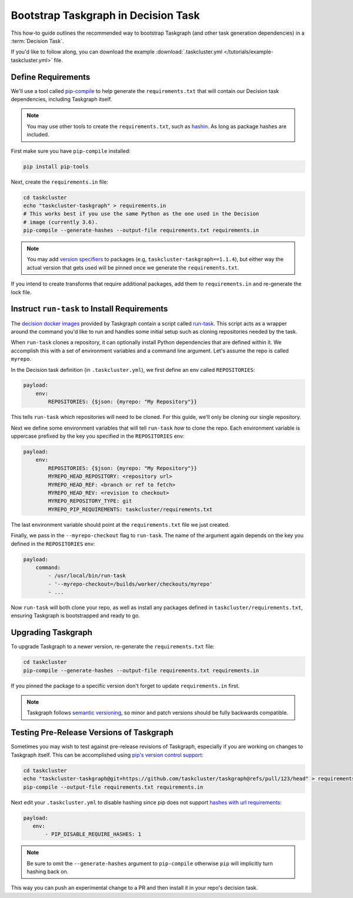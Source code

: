 Bootstrap Taskgraph in Decision Task
====================================

This how-to guide outlines the recommended way to bootstrap Taskgraph (and
other task generation dependencies) in a :term:`Decision Task`.

If you'd like to follow along, you can download the example
:download:`.taskcluster.yml </tutorials/example-taskcluster.yml>` file.

.. _define requirements:

Define Requirements
-------------------

We'll use a tool called `pip-compile`_ to help generate the
``requirements.txt`` that will contain our Decision task dependencies,
including Taskgraph itself.

.. note::

   You may use other tools to create the ``requirements.txt``, such as
   `hashin`_. As long as package hashes are included.

First make sure you have ``pip-compile`` installed:

.. code-block:: bash

   pip install pip-tools

Next, create the ``requirements.in`` file:

.. code-block:: bash

   cd taskcluster
   echo "taskcluster-taskgraph" > requirements.in
   # This works best if you use the same Python as the one used in the Decision
   # image (currently 3.6).
   pip-compile --generate-hashes --output-file requirements.txt requirements.in

.. note::

   You may add `version specifiers`_ to packages (e.g,
   ``taskcluster-taskgraph==1.1.4``), but either way the actual version that
   gets used will be pinned once we generate the ``requirements.txt``.

If you intend to create transforms that require additional packages, add them to
``requirements.in`` and re-generate the lock file.

.. _pip-compile: https://github.com/jazzband/pip-tools
.. _hashin: https://github.com/peterbe/hashin
.. _version specifiers: https://pip.pypa.io/en/stable/cli/pip_install/#requirement-specifiers

Instruct ``run-task`` to Install Requirements
---------------------------------------------

The `decision docker images`_ provided by Taskgraph contain a script called
`run-task`_. This script acts as a wrapper around the command you'd like to run
and handles some initial setup such as cloning repositories needed by the task.

When ``run-task`` clones a repository, it can optionally install Python
dependencies that are defined within it. We accomplish this with a set of
environment variables and a command line argument. Let's assume the repo is
called ``myrepo``.

In the Decision task definition (in ``.taskcluster.yml``), we first define an
env called ``REPOSITORIES``:

.. code-block:: yaml

   payload:
       env:
           REPOSITORIES: {$json: {myrepo: "My Repository"}}

This tells ``run-task`` which repositories will need to be cloned. For this guide,
we'll only be cloning our single repository.

Next we define some environment variables that will tell ``run-task`` *how* to clone the
repo. Each environment variable is uppercase prefixed by the key you specified in the
``REPOSITORIES`` env:

.. code-block:: yaml

   payload:
       env:
           REPOSITORIES: {$json: {myrepo: "My Repository"}}
           MYREPO_HEAD_REPOSITORY: <repository url>
           MYREPO_HEAD_REF: <branch or ref to fetch>
           MYREPO_HEAD_REV: <revision to checkout>
           MYREPO_REPOSITORY_TYPE: git
           MYREPO_PIP_REQUIREMENTS: taskcluster/requirements.txt

The last environment variable should point at the ``requirements.txt`` file we
just created.

Finally, we pass in the ``--myrepo-checkout`` flag to ``run-task``. The name of
the argument again depends on the key you defined in the ``REPOSITORIES`` env:

.. code-block:: yaml

   payload:
       command:
           - /usr/local/bin/run-task
           - '--myrepo-checkout=/builds/worker/checkouts/myrepo'
           - ...

Now ``run-task`` will both clone your repo, as well as install any packages
defined in ``taskcluster/requirements.txt``, ensuring Taskgraph is bootstrapped
and ready to go.

.. _decision docker images: https://hub.docker.com/repository/docker/mozillareleases/taskgraph
.. _run-task: https://github.com/taskcluster/taskgraph/blob/main/src/taskgraph/run-task/run-task

Upgrading Taskgraph
-------------------

To upgrade Taskgraph to a newer version, re-generate the ``requirements.txt``
file:

.. code-block:: shell

   cd taskcluster
   pip-compile --generate-hashes --output-file requirements.txt requirements.in

If you pinned the package to a specific version don't forget to update
``requirements.in`` first.

.. note::

   Taskgraph follows `semantic versioning`_, so minor
   and patch versions should be fully backwards compatible.

.. _semantic versioning: https://semver.org

Testing Pre-Release Versions of Taskgraph
-----------------------------------------

Sometimes you may wish to test against pre-release revisions of Taskgraph,
especially if you are working on changes to Taskgraph itself. This can be
accomplished using `pip's version control support`_:

.. code-block:: shell

   cd taskcluster
   echo "taskcluster-taskgraph@git+https://github.com/taskcluster/taskgraph@refs/pull/123/head" > requirements.in
   pip-compile --output-file requirements.txt requirements.in

Next edit your ``.taskcluster.yml`` to disable hashing since pip does not
support `hashes with url requirements`_:

.. code-block:: yaml

   payload:
      env:
          - PIP_DISABLE_REQUIRE_HASHES: 1

.. note::

   Be sure to omit the ``--generate-hashes`` argument to ``pip-compile``
   otherwise ``pip`` will implicitly turn hashing back on.

This way you can push an experimental change to a PR and then install it in
your repo's decision task.

.. _pip's version control support: https://pip.pypa.io/en/stable/topics/vcs-support/
.. _hashes with url requirements: https://github.com/pypa/pip/issues/6469
